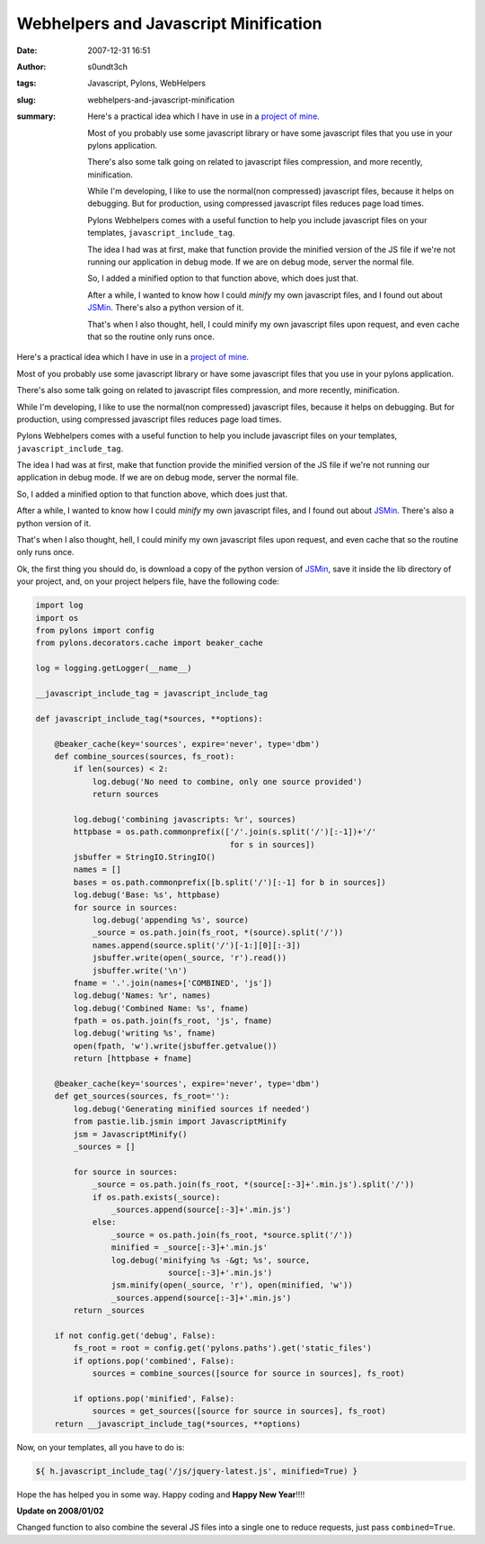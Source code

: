Webhelpers and Javascript Minification
######################################
:date: 2007-12-31 16:51
:author: s0undt3ch
:tags: Javascript, Pylons, WebHelpers
:slug: webhelpers-and-javascript-minification
:summary: Here's a practical idea which I have in use in a `project of mine`_.

          Most of you probably use some javascript library or have some javascript files that you use in your pylons application.

          There's also some talk going on related to javascript files compression, and more recently, minification.

          While I'm developing, I like to use the normal(non compressed) javascript files, because it helps on debugging.
          But for production, using compressed javascript files reduces page load times.

          Pylons Webhelpers comes with a useful function to help you include javascript files on your templates,
          ``javascript_include_tag``.

          The idea I had was at first, make that function provide the minified version of the JS file if we're not running
          our application in debug mode. If we are on debug mode, server the normal file.

          So, I added a minified option to that function above, which does just that.

          After a while, I wanted to know how I could *minify* my own javascript files, and I found out about `JSMin`_.
          There's also a python version of it.

          That's when I also thought, hell, I could minify my own javascript files upon request, and even cache that so
          the routine only runs once.


Here's a practical idea which I have in use in a `project of mine`_.

Most of you probably use some javascript library or have some javascript files that you use in your pylons application.

There's also some talk going on related to javascript files compression, and more recently, minification.

While I'm developing, I like to use the normal(non compressed) javascript files, because it helps on debugging.
But for production, using compressed javascript files reduces page load times.

Pylons Webhelpers comes with a useful function to help you include javascript files on your templates,
``javascript_include_tag``.

The idea I had was at first, make that function provide the minified version of the JS file if we're not running
our application in debug mode. If we are on debug mode, server the normal file.

So, I added a minified option to that function above, which does just that.

After a while, I wanted to know how I could *minify* my own javascript files, and I found out about `JSMin`_.
There's also a python version of it.

That's when I also thought, hell, I could minify my own javascript files upon request, and even cache that so
the routine only runs once.

Ok, the first thing you should do, is download a copy of the python version of `JSMin`_, save it inside the
lib directory of your project, and, on your project helpers file, have the following code:

.. code-block:: python

  import log
  import os
  from pylons import config
  from pylons.decorators.cache import beaker_cache

  log = logging.getLogger(__name__)

  __javascript_include_tag = javascript_include_tag

  def javascript_include_tag(*sources, **options):

      @beaker_cache(key='sources', expire='never', type='dbm')
      def combine_sources(sources, fs_root):
          if len(sources) < 2:
              log.debug('No need to combine, only one source provided')
              return sources

          log.debug('combining javascripts: %r', sources)
          httpbase = os.path.commonprefix(['/'.join(s.split('/')[:-1])+'/'
                                           for s in sources])
          jsbuffer = StringIO.StringIO()
          names = []
          bases = os.path.commonprefix([b.split('/')[:-1] for b in sources])
          log.debug('Base: %s', httpbase)
          for source in sources:
              log.debug('appending %s', source)
              _source = os.path.join(fs_root, *(source).split('/'))
              names.append(source.split('/')[-1:][0][:-3])
              jsbuffer.write(open(_source, 'r').read())
              jsbuffer.write('\n')
          fname = '.'.join(names+['COMBINED', 'js'])
          log.debug('Names: %r', names)
          log.debug('Combined Name: %s', fname)
          fpath = os.path.join(fs_root, 'js', fname)
          log.debug('writing %s', fname)
          open(fpath, 'w').write(jsbuffer.getvalue())
          return [httpbase + fname]

      @beaker_cache(key='sources', expire='never', type='dbm')
      def get_sources(sources, fs_root=''):
          log.debug('Generating minified sources if needed')
          from pastie.lib.jsmin import JavascriptMinify
          jsm = JavascriptMinify()
          _sources = []

          for source in sources:
              _source = os.path.join(fs_root, *(source[:-3]+'.min.js').split('/'))
              if os.path.exists(_source):
                  _sources.append(source[:-3]+'.min.js')
              else:
                  _source = os.path.join(fs_root, *source.split('/'))
                  minified = _source[:-3]+'.min.js'
                  log.debug('minifying %s -&gt; %s', source,
                              source[:-3]+'.min.js')
                  jsm.minify(open(_source, 'r'), open(minified, 'w'))
                  _sources.append(source[:-3]+'.min.js')
          return _sources

      if not config.get('debug', False):
          fs_root = root = config.get('pylons.paths').get('static_files')
          if options.pop('combined', False):
              sources = combine_sources([source for source in sources], fs_root)

          if options.pop('minified', False):
              sources = get_sources([source for source in sources], fs_root)
      return __javascript_include_tag(*sources, **options)


Now, on your templates, all you have to do is:

.. code-block:: html+genshi

   ${ h.javascript_include_tag('/js/jquery-latest.js', minified=True) }

Hope the has helped you in some way.
Happy coding and **Happy New Year**!!!!

**Update on 2008/01/02**

Changed function to also combine the several JS files into a single one to reduce requests,
just pass ``combined=True``.

.. _`project of mine`: http://pastie.ufsoft.org/
     :alt: Pastie Pastebin
     :title: Pastie Pastebin

.. _`JSMin`: http://www.crockford.com/javascript/jsmin.html
